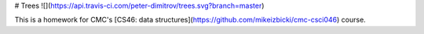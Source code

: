# Trees ![](https://api.travis-ci.com/peter-dimitrov/trees.svg?branch=master)

This is a homework for CMC's [CS46: data structures](https://github.com/mikeizbicki/cmc-csci046) course.


